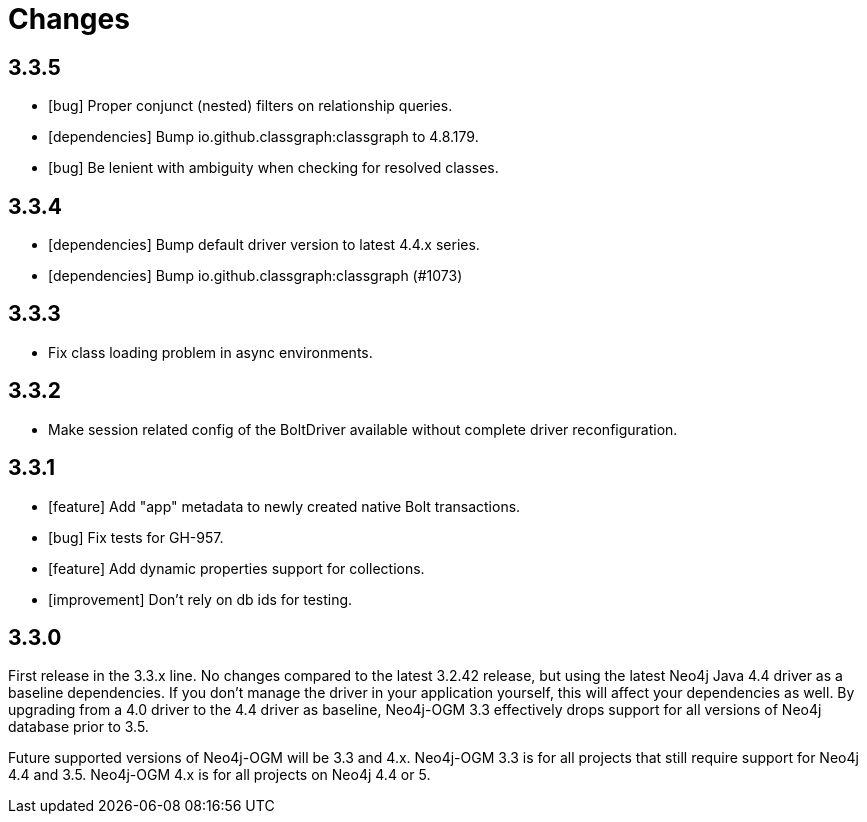 = Changes

== 3.3.5

* [bug] Proper conjunct (nested) filters on relationship queries.
* [dependencies] Bump io.github.classgraph:classgraph to 4.8.179.
* [bug] Be lenient with ambiguity when checking for resolved classes.

== 3.3.4

* [dependencies] Bump default driver version to latest 4.4.x series.
* [dependencies] Bump io.github.classgraph:classgraph (#1073)

== 3.3.3

* Fix class loading problem in async environments.

== 3.3.2

* Make session related config of the BoltDriver available without complete driver reconfiguration.

== 3.3.1

* [feature] Add "app" metadata to newly created native Bolt transactions.
* [bug] Fix tests for GH-957.
* [feature] Add dynamic properties support for collections.
* [improvement] Don't rely on db ids for testing.

== 3.3.0

First release in the 3.3.x line. No changes compared to the latest 3.2.42 release, but using the latest Neo4j Java 4.4 driver as a baseline dependencies. If you don't manage the driver in your application yourself, this will affect your dependencies as well. By upgrading from a 4.0 driver to the 4.4 driver as baseline, Neo4j-OGM 3.3 effectively drops support for all versions of Neo4j database prior to 3.5.

Future supported versions of Neo4j-OGM will be 3.3 and 4.x. Neo4j-OGM 3.3 is for all projects that still require support for Neo4j 4.4 and 3.5. Neo4j-OGM 4.x is for all projects on Neo4j 4.4 or 5.
